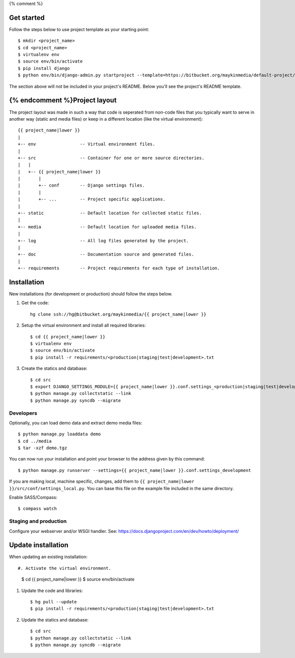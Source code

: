 {% comment %}

Get started
===========

Follow the steps below to use project template as your starting point::

    $ mkdir <project_name>
    $ cd <project_name>
    $ virtualenv env
    $ source env/bin/activate
    $ pip install django
    $ python env/bin/django-admin.py startproject --template=https://bitbucket.org/maykinmedia/default-project/get/tip.zip --extension=py,rst,rb,html <project_name> .

The section above will not be included in your project's README. Below you'll
see the project's README template.
    
{% endcomment %}Project layout
==============

The project layout was made in such a way that code is seperated from non-code
files that you typically want to serve in another way (static and media files)
or keep in a different location (like the virtual environment)::

    {{ project_name|lower }}
    |
    +-- env                 -- Virtual environment files.
    |
    +-- src                 -- Container for one or more source directories.
    |   |
    |   +-- {{ project_name|lower }}
    |       |
    |       +-- conf        -- Django settings files.
    |       |
    |       +-- ...         -- Project specific applications.
    |
    +-- static              -- Default location for collected static files.
    |
    +-- media               -- Default location for uploaded media files.
    |
    +-- log                 -- All log files generated by the project.
    |
    +-- doc                 -- Documentation source and generated files.
    |
    +-- requirements        -- Project requirements for each type of installation.


Installation
============

New installations (for development or production) should follow the steps
below.

#. Get the code::

    hg clone ssh://hg@bitbucket.org/maykinmedia/{{ project_name|lower }}

#. Setup the virtual environment and install all required libraries::

    $ cd {{ project_name|lower }}
    $ virtualenv env
    $ source env/bin/activate
    $ pip install -r requirements/<production|staging|test|development>.txt
    
#. Create the statics and database::

    $ cd src
    $ export DJANGO_SETTINGS_MODULE={{ project_name|lower }}.conf.settings_<production|staging|test|development>
    $ python manage.py collectstatic --link
    $ python manage.py syncdb --migrate


Developers
----------

Optionally, you can load demo data and extract demo media files::

    $ python manage.py loaddata demo
    $ cd ../media
    $ tar -xzf demo.tgz

You can now run your installation and point your browser to the address given
by this command::

    $ python manage.py runserver --settings={{ project_name|lower }}.conf.settings_development

If you are making local, machine specific, changes, add them to 
``{{ project_name|lower }}/src/conf/settings_local.py``. You can base this file on
the example file included in the same directory.

Enable SASS/Compass::

    $ compass watch


Staging and production
----------------------

Configure your webserver and/or WSGI handler. See: 
https://docs.djangoproject.com/en/dev/howto/deployment/

    
Update installation
===================

When updating an existing installation::

#. Activate the virtual environment.

    $ cd {{ project_name|lower }}
    $ source env/bin/activate

#. Update the code and libraries::

    $ hg pull --update
    $ pip install -r requirements/<production|staging|test|development>.txt
    
#. Update the statics and database::

    $ cd src
    $ python manage.py collectstatic --link
    $ python manage.py syncdb --migrate
